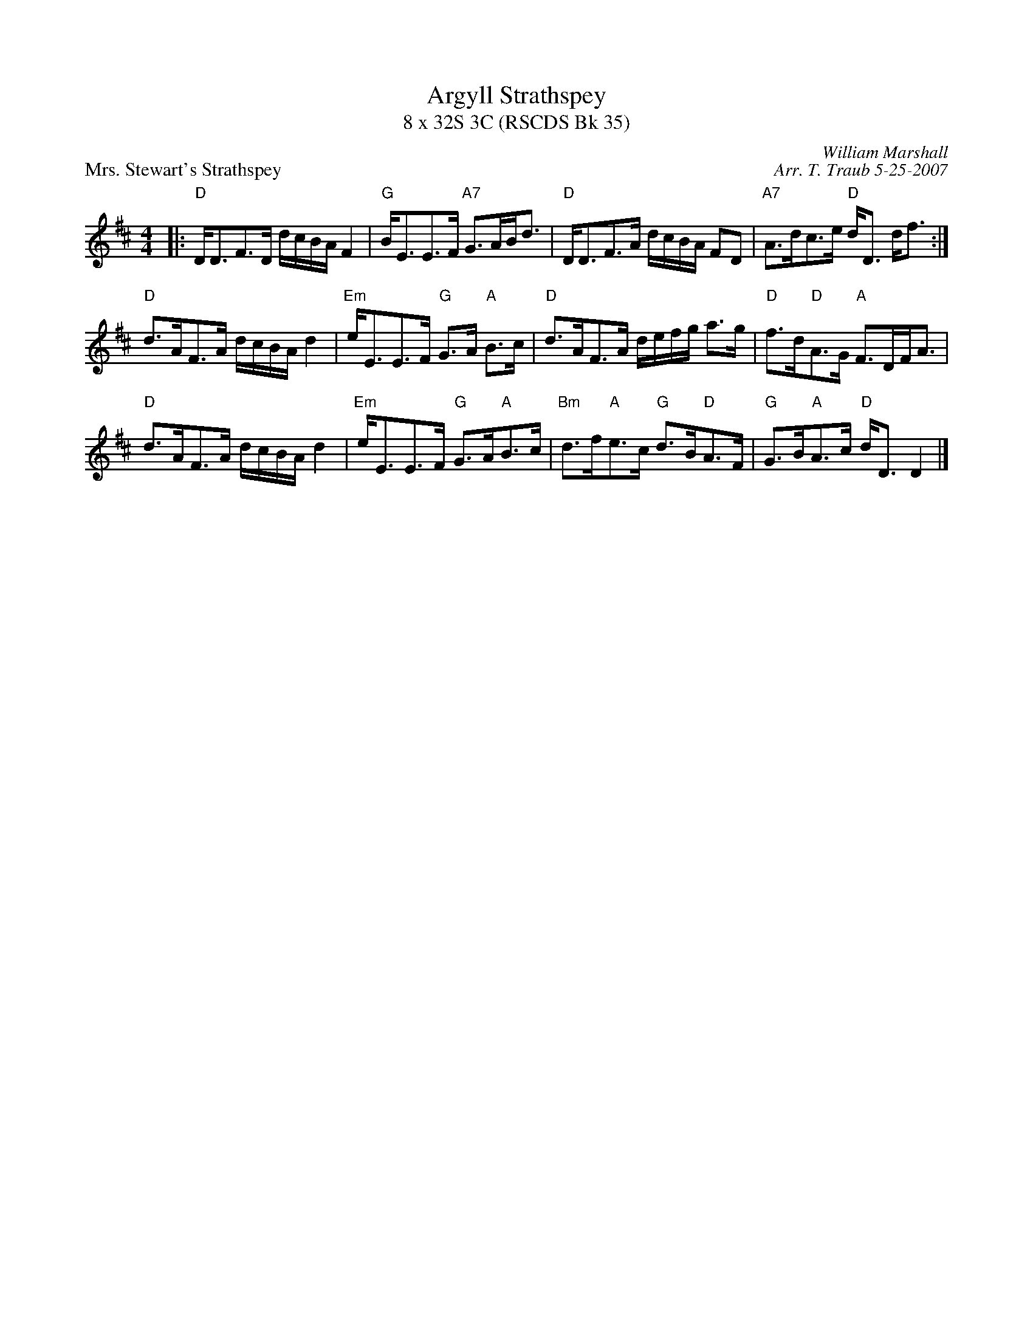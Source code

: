 X:1
T: Argyll Strathspey
T: 8 x 32S 3C (RSCDS Bk 35)
P: Mrs. Stewart's Strathspey
R: strathspey
C: William Marshall
C: Arr. T. Traub 5-25-2007
M: 4/4
L: 1/8
%
K: D
|: "D"D<DF>D d/c/B/A/ F2|"G"B<EE>F "A7"G>AB<d|"D"D<DF>A d/c/B/A/ FD|"A7"A>dc>e "D"d<D d<f :|
"D"d>AF>A d/c/B/A/ d2|"Em"e<EE>F "G"G>A "A"B>c|"D"d>AF>A d/e/f/g/ a>g|"D"f>d"D"A>G "A"F>DF<A |
"D"d>AF>A d/c/B/A/ d2|"Em"e<EE>F "G"G>A"A"B>c|"Bm"d>f"A"e>c "G"d>B"D"A>F|"G"G>B"A"A>c "D"d<D D2 |]
